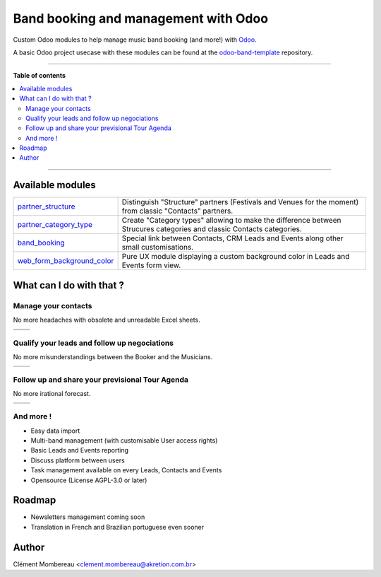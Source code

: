 ============
Band booking and management with Odoo
============

Custom Odoo modules to help manage music band booking (and more!) with `Odoo <https://www.odoo.com/>`_.

.. image:: readme/miniature_video_play.png
  :target: https://www.youtube.com/watch?v=A-sunIpG0YY

A basic Odoo project usecase with these modules can be found at the `odoo-band-template <https://github.com/clementmbr/odoo-band-template>`_ repository.

------------

**Table of contents**

.. contents::
   :local:

------------

Available modules
=======

========================================================  =====================================================================================================================
`partner_structure <partner_structure>`_                  Distinguish "Structure" partners (Festivals and Venues for the moment) from classic "Contacts" partners.
`partner_category_type <partner_category_type>`_          Create "Category types" allowing to make the difference between Strucures categories and classic Contacts categories.
`band_booking <band_booking>`_                            Special link between Contacts, CRM Leads and Events along other small customisations.
`web_form_background_color <web_form_background_color>`_  Pure UX module displaying a custom background color in Leads and Events form view.
========================================================  =====================================================================================================================

What can I do with that ?
============

Manage your contacts
~~~~~~~~~~~~

No more headaches with obsolete and unreadable Excel sheets.

=================================== ==================================
.. image:: readme/festival_list.png .. image:: readme/contact_list.png
.. image:: readme/festival_form.png .. image:: readme/contact_form.png
=================================== ==================================

Qualify your leads and follow up negociations
~~~~~~~~~

No more misunderstandings between the Booker and the Musicians.

================================ ==================================
.. image:: readme/crm_kanban.png .. image:: readme/crm_form.png
================================ ==================================

Follow up and share your previsional Tour Agenda
~~~~~~

No more irational forecast.

==================================== ==================================
.. image:: readme/event_calendar.png .. image:: readme/event_form.png
==================================== ==================================

And more !
~~~~~

- Easy data import
- Multi-band management (with customisable User access rights)
- Basic Leads and Events reporting
- Discuss platform between users
- Task management available on every Leads, Contacts and Events
- Opensource (License AGPL-3.0 or later)


Roadmap
=====

- Newsletters management coming soon
- Translation in French and Brazilian portuguese even sooner


Author
=======

Clément Mombereau <clement.mombereau@akretion.com.br>

